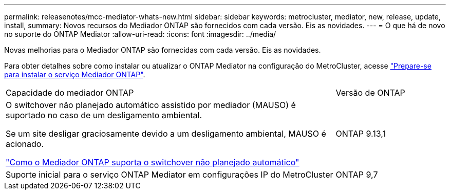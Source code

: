 ---
permalink: releasenotes/mcc-mediator-whats-new.html 
sidebar: sidebar 
keywords: metrocluster, mediator, new, release, update, install, 
summary: Novos recursos do Mediador ONTAP são fornecidos com cada versão. Eis as novidades. 
---
= O que há de novo no suporte do ONTAP Mediator
:allow-uri-read: 
:icons: font
:imagesdir: ../media/


[role="lead"]
Novas melhorias para o Mediador ONTAP são fornecidas com cada versão. Eis as novidades.

Para obter detalhes sobre como instalar ou atualizar o ONTAP Mediator na configuração do MetroCluster, acesse link:https://docs.netapp.com/us-en/ontap-metrocluster/install-ip/concept_mediator_requirements.html["Prepare-se para instalar o serviço Mediador ONTAP"^].

[cols="75,25"]
|===


| Capacidade do mediador ONTAP | Versão de ONTAP 


 a| 
O switchover não planejado automático assistido por mediador (MAUSO) é suportado no caso de um desligamento ambiental.

Se um site desligar graciosamente devido a um desligamento ambiental, MAUSO é acionado.

https://docs.netapp.com/us-en/ontap-metrocluster/install-ip/concept-ontap-mediator-supports-automatic-unplanned-switchover.html["Como o Mediador ONTAP suporta o switchover não planejado automático"]
 a| 
ONTAP 9.13,1



 a| 
Suporte inicial para o serviço ONTAP Mediator em configurações IP do MetroCluster
 a| 
ONTAP 9,7

|===